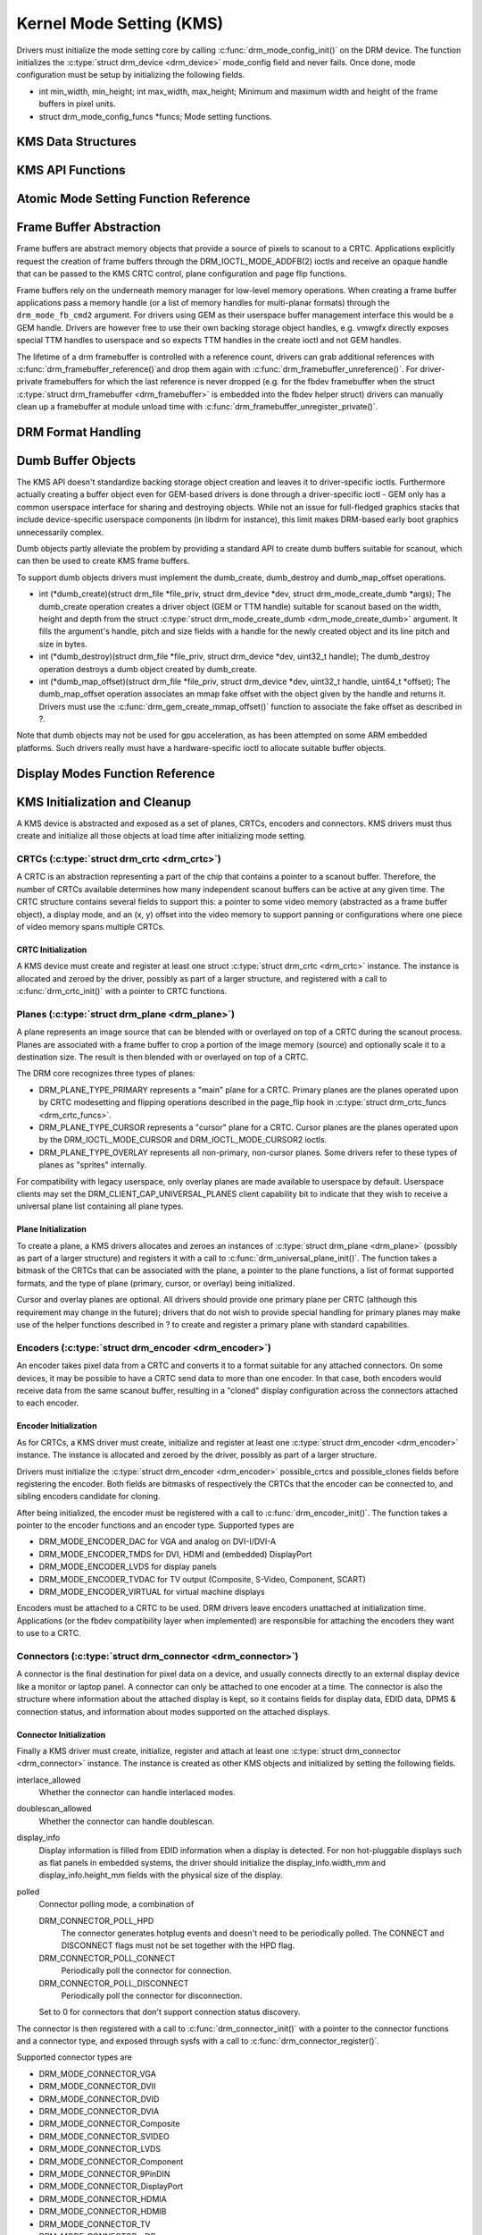 =========================
Kernel Mode Setting (KMS)
=========================

Drivers must initialize the mode setting core by calling
:c:func:`drm_mode_config_init()` on the DRM device. The function
initializes the :c:type:`struct drm_device <drm_device>`
mode_config field and never fails. Once done, mode configuration must
be setup by initializing the following fields.

-  int min_width, min_height; int max_width, max_height;
   Minimum and maximum width and height of the frame buffers in pixel
   units.

-  struct drm_mode_config_funcs \*funcs;
   Mode setting functions.

KMS Data Structures
===================

.. kernel-doc:: include/drm/drm_crtc.h
   :internal:

KMS API Functions
=================

.. kernel-doc:: drivers/gpu/drm/drm_crtc.c
   :export:

Atomic Mode Setting Function Reference
======================================

.. kernel-doc:: drivers/gpu/drm/drm_atomic.c
   :export:

.. kernel-doc:: drivers/gpu/drm/drm_atomic.c
   :internal:

Frame Buffer Abstraction
========================

Frame buffers are abstract memory objects that provide a source of
pixels to scanout to a CRTC. Applications explicitly request the
creation of frame buffers through the DRM_IOCTL_MODE_ADDFB(2) ioctls
and receive an opaque handle that can be passed to the KMS CRTC control,
plane configuration and page flip functions.

Frame buffers rely on the underneath memory manager for low-level memory
operations. When creating a frame buffer applications pass a memory
handle (or a list of memory handles for multi-planar formats) through
the ``drm_mode_fb_cmd2`` argument. For drivers using GEM as their
userspace buffer management interface this would be a GEM handle.
Drivers are however free to use their own backing storage object
handles, e.g. vmwgfx directly exposes special TTM handles to userspace
and so expects TTM handles in the create ioctl and not GEM handles.

The lifetime of a drm framebuffer is controlled with a reference count,
drivers can grab additional references with
:c:func:`drm_framebuffer_reference()`and drop them again with
:c:func:`drm_framebuffer_unreference()`. For driver-private
framebuffers for which the last reference is never dropped (e.g. for the
fbdev framebuffer when the struct :c:type:`struct drm_framebuffer
<drm_framebuffer>` is embedded into the fbdev helper struct)
drivers can manually clean up a framebuffer at module unload time with
:c:func:`drm_framebuffer_unregister_private()`.

DRM Format Handling
===================

.. kernel-doc:: drivers/gpu/drm/drm_fourcc.c
   :export:

Dumb Buffer Objects
===================

The KMS API doesn't standardize backing storage object creation and
leaves it to driver-specific ioctls. Furthermore actually creating a
buffer object even for GEM-based drivers is done through a
driver-specific ioctl - GEM only has a common userspace interface for
sharing and destroying objects. While not an issue for full-fledged
graphics stacks that include device-specific userspace components (in
libdrm for instance), this limit makes DRM-based early boot graphics
unnecessarily complex.

Dumb objects partly alleviate the problem by providing a standard API to
create dumb buffers suitable for scanout, which can then be used to
create KMS frame buffers.

To support dumb objects drivers must implement the dumb_create,
dumb_destroy and dumb_map_offset operations.

-  int (\*dumb_create)(struct drm_file \*file_priv, struct
   drm_device \*dev, struct drm_mode_create_dumb \*args);
   The dumb_create operation creates a driver object (GEM or TTM
   handle) suitable for scanout based on the width, height and depth
   from the struct :c:type:`struct drm_mode_create_dumb
   <drm_mode_create_dumb>` argument. It fills the argument's
   handle, pitch and size fields with a handle for the newly created
   object and its line pitch and size in bytes.

-  int (\*dumb_destroy)(struct drm_file \*file_priv, struct
   drm_device \*dev, uint32_t handle);
   The dumb_destroy operation destroys a dumb object created by
   dumb_create.

-  int (\*dumb_map_offset)(struct drm_file \*file_priv, struct
   drm_device \*dev, uint32_t handle, uint64_t \*offset);
   The dumb_map_offset operation associates an mmap fake offset with
   the object given by the handle and returns it. Drivers must use the
   :c:func:`drm_gem_create_mmap_offset()` function to associate
   the fake offset as described in ?.

Note that dumb objects may not be used for gpu acceleration, as has been
attempted on some ARM embedded platforms. Such drivers really must have
a hardware-specific ioctl to allocate suitable buffer objects.

Display Modes Function Reference
================================

.. kernel-doc:: include/drm/drm_modes.h
   :internal:

.. kernel-doc:: drivers/gpu/drm/drm_modes.c
   :export:

KMS Initialization and Cleanup
==============================

A KMS device is abstracted and exposed as a set of planes, CRTCs,
encoders and connectors. KMS drivers must thus create and initialize all
those objects at load time after initializing mode setting.

CRTCs (:c:type:`struct drm_crtc <drm_crtc>`)
--------------------------------------------

A CRTC is an abstraction representing a part of the chip that contains a
pointer to a scanout buffer. Therefore, the number of CRTCs available
determines how many independent scanout buffers can be active at any
given time. The CRTC structure contains several fields to support this:
a pointer to some video memory (abstracted as a frame buffer object), a
display mode, and an (x, y) offset into the video memory to support
panning or configurations where one piece of video memory spans multiple
CRTCs.

CRTC Initialization
~~~~~~~~~~~~~~~~~~~

A KMS device must create and register at least one struct
:c:type:`struct drm_crtc <drm_crtc>` instance. The instance is
allocated and zeroed by the driver, possibly as part of a larger
structure, and registered with a call to :c:func:`drm_crtc_init()`
with a pointer to CRTC functions.

Planes (:c:type:`struct drm_plane <drm_plane>`)
-----------------------------------------------

A plane represents an image source that can be blended with or overlayed
on top of a CRTC during the scanout process. Planes are associated with
a frame buffer to crop a portion of the image memory (source) and
optionally scale it to a destination size. The result is then blended
with or overlayed on top of a CRTC.

The DRM core recognizes three types of planes:

-  DRM_PLANE_TYPE_PRIMARY represents a "main" plane for a CRTC.
   Primary planes are the planes operated upon by CRTC modesetting and
   flipping operations described in the page_flip hook in
   :c:type:`struct drm_crtc_funcs <drm_crtc_funcs>`.
-  DRM_PLANE_TYPE_CURSOR represents a "cursor" plane for a CRTC.
   Cursor planes are the planes operated upon by the
   DRM_IOCTL_MODE_CURSOR and DRM_IOCTL_MODE_CURSOR2 ioctls.
-  DRM_PLANE_TYPE_OVERLAY represents all non-primary, non-cursor
   planes. Some drivers refer to these types of planes as "sprites"
   internally.

For compatibility with legacy userspace, only overlay planes are made
available to userspace by default. Userspace clients may set the
DRM_CLIENT_CAP_UNIVERSAL_PLANES client capability bit to indicate
that they wish to receive a universal plane list containing all plane
types.

Plane Initialization
~~~~~~~~~~~~~~~~~~~~

To create a plane, a KMS drivers allocates and zeroes an instances of
:c:type:`struct drm_plane <drm_plane>` (possibly as part of a
larger structure) and registers it with a call to
:c:func:`drm_universal_plane_init()`. The function takes a
bitmask of the CRTCs that can be associated with the plane, a pointer to
the plane functions, a list of format supported formats, and the type of
plane (primary, cursor, or overlay) being initialized.

Cursor and overlay planes are optional. All drivers should provide one
primary plane per CRTC (although this requirement may change in the
future); drivers that do not wish to provide special handling for
primary planes may make use of the helper functions described in ? to
create and register a primary plane with standard capabilities.

Encoders (:c:type:`struct drm_encoder <drm_encoder>`)
-----------------------------------------------------

An encoder takes pixel data from a CRTC and converts it to a format
suitable for any attached connectors. On some devices, it may be
possible to have a CRTC send data to more than one encoder. In that
case, both encoders would receive data from the same scanout buffer,
resulting in a "cloned" display configuration across the connectors
attached to each encoder.

Encoder Initialization
~~~~~~~~~~~~~~~~~~~~~~

As for CRTCs, a KMS driver must create, initialize and register at least
one :c:type:`struct drm_encoder <drm_encoder>` instance. The
instance is allocated and zeroed by the driver, possibly as part of a
larger structure.

Drivers must initialize the :c:type:`struct drm_encoder
<drm_encoder>` possible_crtcs and possible_clones fields before
registering the encoder. Both fields are bitmasks of respectively the
CRTCs that the encoder can be connected to, and sibling encoders
candidate for cloning.

After being initialized, the encoder must be registered with a call to
:c:func:`drm_encoder_init()`. The function takes a pointer to the
encoder functions and an encoder type. Supported types are

-  DRM_MODE_ENCODER_DAC for VGA and analog on DVI-I/DVI-A
-  DRM_MODE_ENCODER_TMDS for DVI, HDMI and (embedded) DisplayPort
-  DRM_MODE_ENCODER_LVDS for display panels
-  DRM_MODE_ENCODER_TVDAC for TV output (Composite, S-Video,
   Component, SCART)
-  DRM_MODE_ENCODER_VIRTUAL for virtual machine displays

Encoders must be attached to a CRTC to be used. DRM drivers leave
encoders unattached at initialization time. Applications (or the fbdev
compatibility layer when implemented) are responsible for attaching the
encoders they want to use to a CRTC.

Connectors (:c:type:`struct drm_connector <drm_connector>`)
-----------------------------------------------------------

A connector is the final destination for pixel data on a device, and
usually connects directly to an external display device like a monitor
or laptop panel. A connector can only be attached to one encoder at a
time. The connector is also the structure where information about the
attached display is kept, so it contains fields for display data, EDID
data, DPMS & connection status, and information about modes supported on
the attached displays.

Connector Initialization
~~~~~~~~~~~~~~~~~~~~~~~~

Finally a KMS driver must create, initialize, register and attach at
least one :c:type:`struct drm_connector <drm_connector>`
instance. The instance is created as other KMS objects and initialized
by setting the following fields.

interlace_allowed
    Whether the connector can handle interlaced modes.

doublescan_allowed
    Whether the connector can handle doublescan.

display_info
    Display information is filled from EDID information when a display
    is detected. For non hot-pluggable displays such as flat panels in
    embedded systems, the driver should initialize the
    display_info.width_mm and display_info.height_mm fields with the
    physical size of the display.

polled
    Connector polling mode, a combination of

    DRM_CONNECTOR_POLL_HPD
        The connector generates hotplug events and doesn't need to be
        periodically polled. The CONNECT and DISCONNECT flags must not
        be set together with the HPD flag.

    DRM_CONNECTOR_POLL_CONNECT
        Periodically poll the connector for connection.

    DRM_CONNECTOR_POLL_DISCONNECT
        Periodically poll the connector for disconnection.

    Set to 0 for connectors that don't support connection status
    discovery.

The connector is then registered with a call to
:c:func:`drm_connector_init()` with a pointer to the connector
functions and a connector type, and exposed through sysfs with a call to
:c:func:`drm_connector_register()`.

Supported connector types are

-  DRM_MODE_CONNECTOR_VGA
-  DRM_MODE_CONNECTOR_DVII
-  DRM_MODE_CONNECTOR_DVID
-  DRM_MODE_CONNECTOR_DVIA
-  DRM_MODE_CONNECTOR_Composite
-  DRM_MODE_CONNECTOR_SVIDEO
-  DRM_MODE_CONNECTOR_LVDS
-  DRM_MODE_CONNECTOR_Component
-  DRM_MODE_CONNECTOR_9PinDIN
-  DRM_MODE_CONNECTOR_DisplayPort
-  DRM_MODE_CONNECTOR_HDMIA
-  DRM_MODE_CONNECTOR_HDMIB
-  DRM_MODE_CONNECTOR_TV
-  DRM_MODE_CONNECTOR_eDP
-  DRM_MODE_CONNECTOR_VIRTUAL

Connectors must be attached to an encoder to be used. For devices that
map connectors to encoders 1:1, the connector should be attached at
initialization time with a call to
:c:func:`drm_mode_connector_attach_encoder()`. The driver must
also set the :c:type:`struct drm_connector <drm_connector>`
encoder field to point to the attached encoder.

Finally, drivers must initialize the connectors state change detection
with a call to :c:func:`drm_kms_helper_poll_init()`. If at least
one connector is pollable but can't generate hotplug interrupts
(indicated by the DRM_CONNECTOR_POLL_CONNECT and
DRM_CONNECTOR_POLL_DISCONNECT connector flags), a delayed work will
automatically be queued to periodically poll for changes. Connectors
that can generate hotplug interrupts must be marked with the
DRM_CONNECTOR_POLL_HPD flag instead, and their interrupt handler must
call :c:func:`drm_helper_hpd_irq_event()`. The function will
queue a delayed work to check the state of all connectors, but no
periodic polling will be done.

Connector Operations
~~~~~~~~~~~~~~~~~~~~

    **Note**

    Unless otherwise state, all operations are mandatory.

DPMS
''''

void (\*dpms)(struct drm_connector \*connector, int mode);
The DPMS operation sets the power state of a connector. The mode
argument is one of

-  DRM_MODE_DPMS_ON

-  DRM_MODE_DPMS_STANDBY

-  DRM_MODE_DPMS_SUSPEND

-  DRM_MODE_DPMS_OFF

In all but DPMS_ON mode the encoder to which the connector is attached
should put the display in low-power mode by driving its signals
appropriately. If more than one connector is attached to the encoder
care should be taken not to change the power state of other displays as
a side effect. Low-power mode should be propagated to the encoders and
CRTCs when all related connectors are put in low-power mode.

Modes
'''''

int (\*fill_modes)(struct drm_connector \*connector, uint32_t
max_width, uint32_t max_height);
Fill the mode list with all supported modes for the connector. If the
``max_width`` and ``max_height`` arguments are non-zero, the
implementation must ignore all modes wider than ``max_width`` or higher
than ``max_height``.

The connector must also fill in this operation its display_info
width_mm and height_mm fields with the connected display physical size
in millimeters. The fields should be set to 0 if the value isn't known
or is not applicable (for instance for projector devices).

Connection Status
'''''''''''''''''

The connection status is updated through polling or hotplug events when
supported (see ?). The status value is reported to userspace through
ioctls and must not be used inside the driver, as it only gets
initialized by a call to :c:func:`drm_mode_getconnector()` from
userspace.

enum drm_connector_status (\*detect)(struct drm_connector
\*connector, bool force);
Check to see if anything is attached to the connector. The ``force``
parameter is set to false whilst polling or to true when checking the
connector due to user request. ``force`` can be used by the driver to
avoid expensive, destructive operations during automated probing.

Return connector_status_connected if something is connected to the
connector, connector_status_disconnected if nothing is connected and
connector_status_unknown if the connection state isn't known.

Drivers should only return connector_status_connected if the
connection status has really been probed as connected. Connectors that
can't detect the connection status, or failed connection status probes,
should return connector_status_unknown.

Cleanup
-------

The DRM core manages its objects' lifetime. When an object is not needed
anymore the core calls its destroy function, which must clean up and
free every resource allocated for the object. Every
:c:func:`drm_\*_init()` call must be matched with a corresponding
:c:func:`drm_\*_cleanup()` call to cleanup CRTCs
(:c:func:`drm_crtc_cleanup()`), planes
(:c:func:`drm_plane_cleanup()`), encoders
(:c:func:`drm_encoder_cleanup()`) and connectors
(:c:func:`drm_connector_cleanup()`). Furthermore, connectors that
have been added to sysfs must be removed by a call to
:c:func:`drm_connector_unregister()` before calling
:c:func:`drm_connector_cleanup()`.

Connectors state change detection must be cleanup up with a call to
:c:func:`drm_kms_helper_poll_fini()`.

Output discovery and initialization example
-------------------------------------------

::

    void intel_crt_init(struct drm_device *dev)
    {
        struct drm_connector *connector;
        struct intel_output *intel_output;

        intel_output = kzalloc(sizeof(struct intel_output), GFP_KERNEL);
        if (!intel_output)
            return;

        connector = &intel_output->base;
        drm_connector_init(dev, &intel_output->base,
                   &intel_crt_connector_funcs, DRM_MODE_CONNECTOR_VGA);

        drm_encoder_init(dev, &intel_output->enc, &intel_crt_enc_funcs,
                 DRM_MODE_ENCODER_DAC);

        drm_mode_connector_attach_encoder(&intel_output->base,
                          &intel_output->enc);

        /* Set up the DDC bus. */
        intel_output->ddc_bus = intel_i2c_create(dev, GPIOA, "CRTDDC_A");
        if (!intel_output->ddc_bus) {
            dev_printk(KERN_ERR, &dev->pdev->dev, "DDC bus registration "
                   "failed.\n");
            return;
        }

        intel_output->type = INTEL_OUTPUT_ANALOG;
        connector->interlace_allowed = 0;
        connector->doublescan_allowed = 0;

        drm_encoder_helper_add(&intel_output->enc, &intel_crt_helper_funcs);
        drm_connector_helper_add(connector, &intel_crt_connector_helper_funcs);

        drm_connector_register(connector);
    }

In the example above (taken from the i915 driver), a CRTC, connector and
encoder combination is created. A device-specific i2c bus is also
created for fetching EDID data and performing monitor detection. Once
the process is complete, the new connector is registered with sysfs to
make its properties available to applications.

KMS Locking
===========

.. kernel-doc:: drivers/gpu/drm/drm_modeset_lock.c
   :doc: kms locking

.. kernel-doc:: include/drm/drm_modeset_lock.h
   :internal:

.. kernel-doc:: drivers/gpu/drm/drm_modeset_lock.c
   :export:

KMS Properties
==============

Drivers may need to expose additional parameters to applications than
those described in the previous sections. KMS supports attaching
properties to CRTCs, connectors and planes and offers a userspace API to
list, get and set the property values.

Properties are identified by a name that uniquely defines the property
purpose, and store an associated value. For all property types except
blob properties the value is a 64-bit unsigned integer.

KMS differentiates between properties and property instances. Drivers
first create properties and then create and associate individual
instances of those properties to objects. A property can be instantiated
multiple times and associated with different objects. Values are stored
in property instances, and all other property information are stored in
the property and shared between all instances of the property.

Every property is created with a type that influences how the KMS core
handles the property. Supported property types are

DRM_MODE_PROP_RANGE
    Range properties report their minimum and maximum admissible values.
    The KMS core verifies that values set by application fit in that
    range.

DRM_MODE_PROP_ENUM
    Enumerated properties take a numerical value that ranges from 0 to
    the number of enumerated values defined by the property minus one,
    and associate a free-formed string name to each value. Applications
    can retrieve the list of defined value-name pairs and use the
    numerical value to get and set property instance values.

DRM_MODE_PROP_BITMASK
    Bitmask properties are enumeration properties that additionally
    restrict all enumerated values to the 0..63 range. Bitmask property
    instance values combine one or more of the enumerated bits defined
    by the property.

DRM_MODE_PROP_BLOB
    Blob properties store a binary blob without any format restriction.
    The binary blobs are created as KMS standalone objects, and blob
    property instance values store the ID of their associated blob
    object.

    Blob properties are only used for the connector EDID property and
    cannot be created by drivers.

To create a property drivers call one of the following functions
depending on the property type. All property creation functions take
property flags and name, as well as type-specific arguments.

-  struct drm_property \*drm_property_create_range(struct
   drm_device \*dev, int flags, const char \*name, uint64_t min,
   uint64_t max);
   Create a range property with the given minimum and maximum values.

-  struct drm_property \*drm_property_create_enum(struct drm_device
   \*dev, int flags, const char \*name, const struct
   drm_prop_enum_list \*props, int num_values);
   Create an enumerated property. The ``props`` argument points to an
   array of ``num_values`` value-name pairs.

-  struct drm_property \*drm_property_create_bitmask(struct
   drm_device \*dev, int flags, const char \*name, const struct
   drm_prop_enum_list \*props, int num_values);
   Create a bitmask property. The ``props`` argument points to an array
   of ``num_values`` value-name pairs.

Properties can additionally be created as immutable, in which case they
will be read-only for applications but can be modified by the driver. To
create an immutable property drivers must set the
DRM_MODE_PROP_IMMUTABLE flag at property creation time.

When no array of value-name pairs is readily available at property
creation time for enumerated or range properties, drivers can create the
property using the :c:func:`drm_property_create()` function and
manually add enumeration value-name pairs by calling the
:c:func:`drm_property_add_enum()` function. Care must be taken to
properly specify the property type through the ``flags`` argument.

After creating properties drivers can attach property instances to CRTC,
connector and plane objects by calling the
:c:func:`drm_object_attach_property()`. The function takes a
pointer to the target object, a pointer to the previously created
property and an initial instance value.

Existing KMS Properties
-----------------------

The following table gives description of drm properties exposed by
various modules/drivers.

.. csv-table::
   :header-rows: 1
   :file: kms-properties.csv

Vertical Blanking
=================

Vertical blanking plays a major role in graphics rendering. To achieve
tear-free display, users must synchronize page flips and/or rendering to
vertical blanking. The DRM API offers ioctls to perform page flips
synchronized to vertical blanking and wait for vertical blanking.

The DRM core handles most of the vertical blanking management logic,
which involves filtering out spurious interrupts, keeping race-free
blanking counters, coping with counter wrap-around and resets and
keeping use counts. It relies on the driver to generate vertical
blanking interrupts and optionally provide a hardware vertical blanking
counter. Drivers must implement the following operations.

-  int (\*enable_vblank) (struct drm_device \*dev, int crtc); void
   (\*disable_vblank) (struct drm_device \*dev, int crtc);
   Enable or disable vertical blanking interrupts for the given CRTC.

-  u32 (\*get_vblank_counter) (struct drm_device \*dev, int crtc);
   Retrieve the value of the vertical blanking counter for the given
   CRTC. If the hardware maintains a vertical blanking counter its value
   should be returned. Otherwise drivers can use the
   :c:func:`drm_vblank_count()` helper function to handle this
   operation.

Drivers must initialize the vertical blanking handling core with a call
to :c:func:`drm_vblank_init()` in their load operation.

Vertical blanking interrupts can be enabled by the DRM core or by
drivers themselves (for instance to handle page flipping operations).
The DRM core maintains a vertical blanking use count to ensure that the
interrupts are not disabled while a user still needs them. To increment
the use count, drivers call :c:func:`drm_vblank_get()`. Upon
return vertical blanking interrupts are guaranteed to be enabled.

To decrement the use count drivers call
:c:func:`drm_vblank_put()`. Only when the use count drops to zero
will the DRM core disable the vertical blanking interrupts after a delay
by scheduling a timer. The delay is accessible through the
vblankoffdelay module parameter or the ``drm_vblank_offdelay`` global
variable and expressed in milliseconds. Its default value is 5000 ms.
Zero means never disable, and a negative value means disable
immediately. Drivers may override the behaviour by setting the
:c:type:`struct drm_device <drm_device>`
vblank_disable_immediate flag, which when set causes vblank interrupts
to be disabled immediately regardless of the drm_vblank_offdelay
value. The flag should only be set if there's a properly working
hardware vblank counter present.

When a vertical blanking interrupt occurs drivers only need to call the
:c:func:`drm_handle_vblank()` function to account for the
interrupt.

Resources allocated by :c:func:`drm_vblank_init()` must be freed
with a call to :c:func:`drm_vblank_cleanup()` in the driver unload
operation handler.

Vertical Blanking and Interrupt Handling Functions Reference
------------------------------------------------------------

.. kernel-doc:: drivers/gpu/drm/drm_irq.c
   :export:

.. kernel-doc:: include/drm/drm_irq.h
   :internal:

